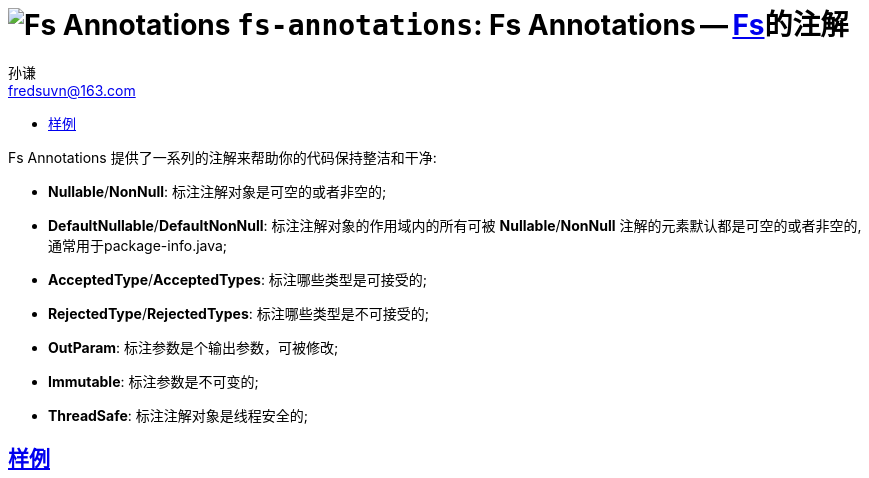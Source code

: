 = image:../../logo.svg[Fs Annotations] `fs-annotations`: Fs Annotations -- link:../../README.md[Fs]的注解
:toc:
:toclevels: 3
:toc-title:
:last-update-label!:
孙谦 <fredsuvn@163.com>
:encoding: UTF-8
:emaill: fredsuvn@163.com

Fs Annotations 提供了一系列的注解来帮助你的代码保持整洁和干净:

* *Nullable*/*NonNull*: 标注注解对象是可空的或者非空的;
* *DefaultNullable*/*DefaultNonNull*: 标注注解对象的作用域内的所有可被 *Nullable*/*NonNull*
注解的元素默认都是可空的或者非空的, 通常用于package-info.java;
* *AcceptedType*/*AcceptedTypes*: 标注哪些类型是可接受的;
* *RejectedType*/*RejectedTypes*: 标注哪些类型是不可接受的;
* *OutParam*: 标注参数是个输出参数，可被修改;
* *Immutable*: 标注参数是不可变的;
* *ThreadSafe*: 标注注解对象是线程安全的;

== link:../src/test/java/samples/[样例]
